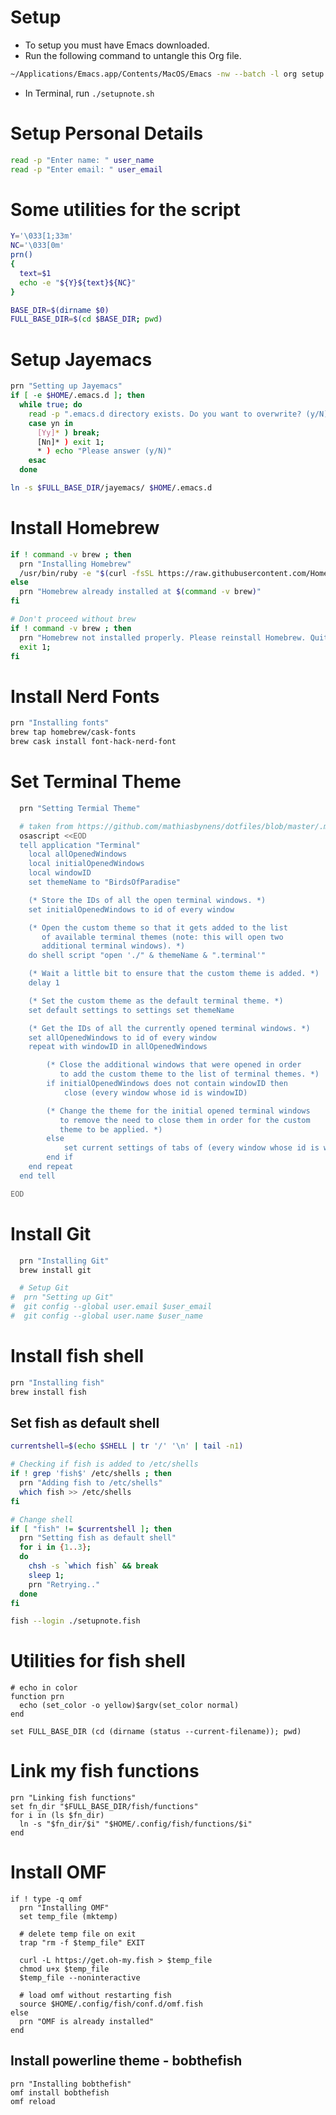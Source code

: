 #+PROPERTY: header-args :results output silent
#+PROPERTY: header-args :tangle yes

* Setup
  - To setup you must have Emacs downloaded. 
  - Run the following command to untangle this Org file.
  #+begin_src sh :tangle no
  ~/Applications/Emacs.app/Contents/MacOS/Emacs -nw --batch -l org setup.org -f org-babel-tangle
  #+end_src
  - In Terminal, run ~./setupnote.sh~

* Setup Personal Details
  #+begin_src sh
  read -p "Enter name: " user_name
  read -p "Enter email: " user_email
  #+end_src

* Some utilities for the script
  #+begin_src sh :shebang "#!/bin/bash"
  Y='\033[1;33m'
  NC='\033[0m'
  prn()
  {
    text=$1
    echo -e "${Y}${text}${NC}"
  }
  
  BASE_DIR=$(dirname $0)
  FULL_BASE_DIR=$(cd $BASE_DIR; pwd) 
 #+end_src

* Setup Jayemacs
  #+begin_src sh
  prn "Setting up Jayemacs"
  if [ -e $HOME/.emacs.d ]; then
    while true; do
      read -p ".emacs.d directory exists. Do you want to overwrite? (y/N)" yn
      case yn in
        [Yy]* ) break;
        [Nn]* ) exit 1;
        * ) echo "Please answer (y/N)"
      esac
    done
    
  ln -s $FULL_BASE_DIR/jayemacs/ $HOME/.emacs.d
  #+end_src

* Install Homebrew
 #+begin_src sh
 if ! command -v brew ; then
   prn "Installing Homebrew"
   /usr/bin/ruby -e "$(curl -fsSL https://raw.githubusercontent.com/Homebrew/install/master/install)"
 else
   prn "Homebrew already installed at $(command -v brew)"
 fi
  
 # Don't proceed without brew
 if ! command -v brew ; then 
   prn "Homebrew not installed properly. Please reinstall Homebrew. Quitting!!!"
   exit 1;
 fi

 #+end_src

* Install Nerd Fonts
  #+begin_src sh
  prn "Installing fonts"
  brew tap homebrew/cask-fonts
  brew cask install font-hack-nerd-font
  #+end_src

* Set Terminal Theme
  #+begin_src sh
  prn "Setting Termial Theme"

  # taken from https://github.com/mathiasbynens/dotfiles/blob/master/.macos#L626
  osascript <<EOD
  tell application "Terminal"
  	local allOpenedWindows
  	local initialOpenedWindows
  	local windowID
  	set themeName to "BirdsOfParadise"

  	(* Store the IDs of all the open terminal windows. *)
  	set initialOpenedWindows to id of every window

  	(* Open the custom theme so that it gets added to the list
  	   of available terminal themes (note: this will open two
  	   additional terminal windows). *)
  	do shell script "open './" & themeName & ".terminal'"

  	(* Wait a little bit to ensure that the custom theme is added. *)
  	delay 1

  	(* Set the custom theme as the default terminal theme. *)
  	set default settings to settings set themeName

  	(* Get the IDs of all the currently opened terminal windows. *)
  	set allOpenedWindows to id of every window
  	repeat with windowID in allOpenedWindows

  		(* Close the additional windows that were opened in order
  		   to add the custom theme to the list of terminal themes. *)
  		if initialOpenedWindows does not contain windowID then
  			close (every window whose id is windowID)

  		(* Change the theme for the initial opened terminal windows
  		   to remove the need to close them in order for the custom
  		   theme to be applied. *)
  		else
  			set current settings of tabs of (every window whose id is windowID) to settings set themeName
  		end if
  	end repeat
  end tell

EOD

  #+end_src

* Install Git
  
  #+begin_src sh
  prn "Installing Git"
  brew install git
  
  # Setup Git
#  prn "Setting up Git"
#  git config --global user.email $user_email
#  git config --global user.name $user_name
  #+end_src

* Install fish shell
  #+begin_src sh
  prn "Installing fish"
  brew install fish
  #+end_src
   
** Set fish as default shell
  #+begin_src sh
  currentshell=$(echo $SHELL | tr '/' '\n' | tail -n1)
   
  # Checking if fish is added to /etc/shells
  if ! grep 'fish$' /etc/shells ; then
    prn "Adding fish to /etc/shells"
    which fish >> /etc/shells
  fi
   
  # Change shell
  if [ "fish" != $currentshell ]; then
    prn "Setting fish as default shell"
    for i in {1..3};
    do
      chsh -s `which fish` && break
      sleep 1;
      prn "Retrying.."
    done
  fi
 
  fish --login ./setupnote.fish
  #+end_src

* Utilities for fish shell
  #+begin_src fish :shebang "#!/usr/bin/env fish"
  # echo in color
  function prn
    echo (set_color -o yellow)$argv(set_color normal)
  end
  
  set FULL_BASE_DIR (cd (dirname (status --current-filename)); pwd)
  #+end_src
* Link my fish functions
  #+begin_src fish
  prn "Linking fish functions"
  set fn_dir "$FULL_BASE_DIR/fish/functions"
  for i in (ls $fn_dir)
    ln -s "$fn_dir/$i" "$HOME/.config/fish/functions/$i"
  end
  #+end_src

* Install OMF
  #+begin_src fish
  if ! type -q omf
    prn "Installing OMF"
    set temp_file (mktemp)
     
    # delete temp file on exit
    trap "rm -f $temp_file" EXIT

    curl -L https://get.oh-my.fish > $temp_file
    chmod u+x $temp_file
    $temp_file --noninteractive
     
    # load omf without restarting fish
    source $HOME/.config/fish/conf.d/omf.fish
  else
    prn "OMF is already installed"
  end
  #+end_src

** Install powerline theme - bobthefish
   #+begin_src fish
   prn "Installing bobthefish"
   omf install bobthefish
   omf reload
   #+end_src
